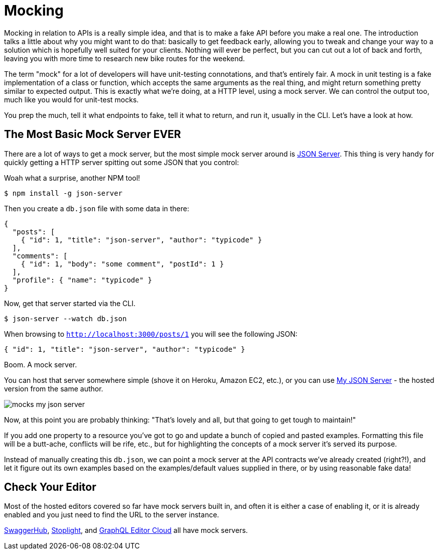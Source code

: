 = Mocking

Mocking in relation to APIs is a really simple idea, and that is to make a fake
API before you make a real one. The introduction talks a little about why you
might want to do that: basically to get feedback early, allowing you to tweak
and change your way to a solution which is hopefully well suited for your
clients. Nothing will ever be perfect, but you can cut out a lot of back and
forth, leaving you with more time to research new bike routes for the weekend.

The term "mock" for a lot of developers will have unit-testing connotations, and
that's entirely fair. A mock in unit testing is a fake implementation of a class
or function, which accepts the same arguments as the real thing, and might
return something pretty similar to expected output. This is exactly what we're
doing, at a HTTP level, using a mock server. We can control the output too, much
like you would for unit-test mocks.

You prep the much, tell it what endpoints to fake, tell it what to return, and
run it, usually in the CLI. Let's have a look at how.

== The Most Basic Mock Server EVER

There are a lot of ways to get a mock server, but the most simple
mock server around is https://github.com/typicode/json-server[JSON Server]. This thing is very handy for quickly getting a HTTP server spitting out some JSON that you control:

.Woah what a surprise, another NPM tool!
[source]
----
$ npm install -g json-server
----

Then you create a `db.json` file with some data in there:

[source,javascript]
----
{
  "posts": [
    { "id": 1, "title": "json-server", "author": "typicode" }
  ],
  "comments": [
    { "id": 1, "body": "some comment", "postId": 1 }
  ],
  "profile": { "name": "typicode" }
}
----

Now, get that server started via the CLI.

[source]
----
$ json-server --watch db.json
----

When browsing to `http://localhost:3000/posts/1` you will see the following JSON:

[source]
----
{ "id": 1, "title": "json-server", "author": "typicode" }
----

Boom. A mock server.

You can host that server somewhere simple (shove it on Heroku, Amazon EC2,
etc.), or you can use https://my-json-server.typicode.com/[My JSON Server] - the
hosted version from the same author.

image::images/mocks-my-json-server.png[]

Now, at this point you are probably thinking: "That's lovely and all, but that
going to get tough to maintain!"

If you add one property to a resource you've got to go and update a bunch of
copied and pasted examples. Formatting this file will be a butt-ache, conflicts
will be rife, etc., but for highlighting the concepts of a mock server it's
served its purpose.

Instead of manually creating this `db.json`, we can point a mock server at the
API contracts we've already created (right?!), and let it figure out its own
examples based on the examples/default values supplied in there, or by using
reasonable fake data!

== Check Your Editor

Most of the hosted editors covered so far have mock servers built in, and often it is either a case of enabling it, or it is already enabled and you just need to find the URL to the server instance.

https://swagger.io/tools/swaggerhub/[SwaggerHub], http://stoplight.io/[Stoplight], and https://app.graphqleditor.com/[GraphQL Editor Cloud] all have mock servers.


// Can JSON Schema do a decent mock?
// https://www.npmjs.com/package/mock-json-schema
// https://www.npmjs.com/package/cast-with-schema